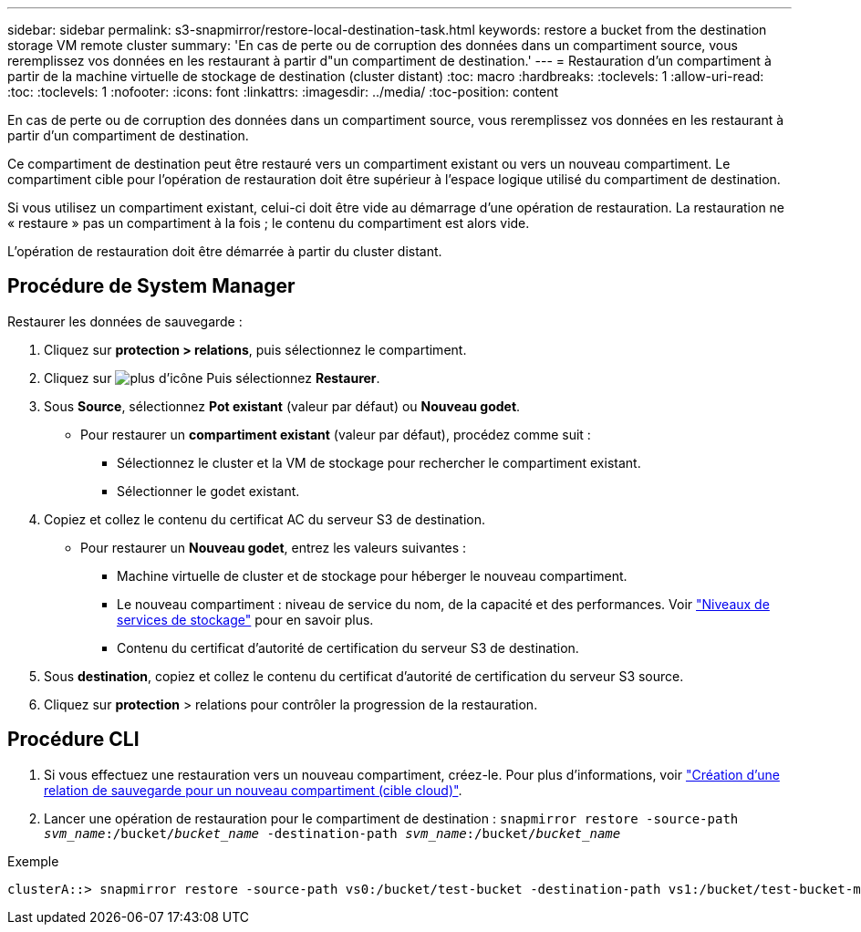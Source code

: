 ---
sidebar: sidebar 
permalink: s3-snapmirror/restore-local-destination-task.html 
keywords: restore a bucket from the destination storage VM remote cluster 
summary: 'En cas de perte ou de corruption des données dans un compartiment source, vous reremplissez vos données en les restaurant à partir d"un compartiment de destination.' 
---
= Restauration d'un compartiment à partir de la machine virtuelle de stockage de destination (cluster distant)
:toc: macro
:hardbreaks:
:toclevels: 1
:allow-uri-read: 
:toc: 
:toclevels: 1
:nofooter: 
:icons: font
:linkattrs: 
:imagesdir: ../media/
:toc-position: content


[role="lead"]
En cas de perte ou de corruption des données dans un compartiment source, vous reremplissez vos données en les restaurant à partir d'un compartiment de destination.

Ce compartiment de destination peut être restauré vers un compartiment existant ou vers un nouveau compartiment. Le compartiment cible pour l'opération de restauration doit être supérieur à l'espace logique utilisé du compartiment de destination.

Si vous utilisez un compartiment existant, celui-ci doit être vide au démarrage d'une opération de restauration. La restauration ne « restaure » pas un compartiment à la fois ; le contenu du compartiment est alors vide.

L'opération de restauration doit être démarrée à partir du cluster distant.



== Procédure de System Manager

Restaurer les données de sauvegarde :

. Cliquez sur *protection > relations*, puis sélectionnez le compartiment.
. Cliquez sur image:icon_kabob.gif["plus d'icône"] Puis sélectionnez *Restaurer*.
. Sous *Source*, sélectionnez *Pot existant* (valeur par défaut) ou *Nouveau godet*.
+
** Pour restaurer un *compartiment existant* (valeur par défaut), procédez comme suit :
+
*** Sélectionnez le cluster et la VM de stockage pour rechercher le compartiment existant.
*** Sélectionner le godet existant.




. Copiez et collez le contenu du certificat AC du serveur S3 de destination.
+
** Pour restaurer un *Nouveau godet*, entrez les valeurs suivantes :
+
*** Machine virtuelle de cluster et de stockage pour héberger le nouveau compartiment.
*** Le nouveau compartiment : niveau de service du nom, de la capacité et des performances. Voir link:../s3-config/storage-service-definitions-reference.html["Niveaux de services de stockage"] pour en savoir plus.
*** Contenu du certificat d'autorité de certification du serveur S3 de destination.




. Sous *destination*, copiez et collez le contenu du certificat d'autorité de certification du serveur S3 source.
. Cliquez sur *protection* > relations pour contrôler la progression de la restauration.




== Procédure CLI

. Si vous effectuez une restauration vers un nouveau compartiment, créez-le. Pour plus d'informations, voir link:create-cloud-backup-new-bucket-task.html["Création d'une relation de sauvegarde pour un nouveau compartiment (cible cloud)"].
. Lancer une opération de restauration pour le compartiment de destination :
`snapmirror restore -source-path _svm_name_:/bucket/_bucket_name_ -destination-path _svm_name_:/bucket/_bucket_name_`


.Exemple
[listing]
----
clusterA::> snapmirror restore -source-path vs0:/bucket/test-bucket -destination-path vs1:/bucket/test-bucket-mirror
----